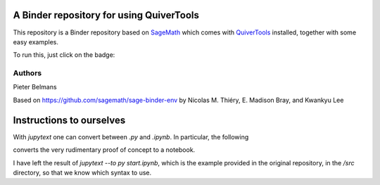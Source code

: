 A Binder repository for using QuiverTools
=========================================

This repository is a Binder repository based on `SageMath <https://sagemath.org>`_
which comes with `QuiverTools <https://quiver.tools>`_ installed,
together with some easy examples.

To run this, just click on the badge:

.. image:: https://mybinder.org/badge_logo.svg
 :target: https://mybinder.org/v2/gh/QuiverTools/mybinder-sage/master

Authors
-------

Pieter Belmans

Based on https://github.com/sagemath/sage-binder-env by
Nicolas M. Thiéry, E. Madison Bray, and Kwankyu Lee

Instructions to ourselves
=========================

With `jupytext` one can convert between `.py` and `.ipynb`.
In particular, the following

.. code-block::
   jupytext --to ipynb src/basic.py
   mv src/basic.ipynb notebooks

converts the very rudimentary proof of concept to a notebook.

I have left the result of `jupytext --to py start.ipynb`, which is the
example provided in the original repository, in the `/src` directory,
so that we know which syntax to use.
